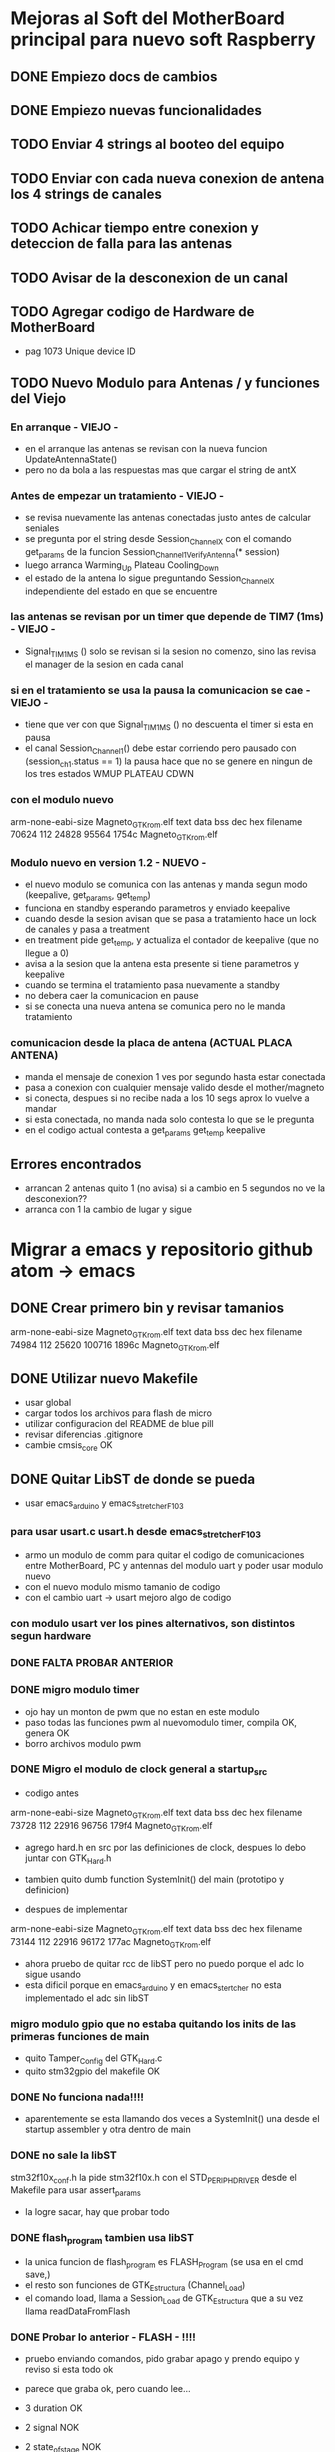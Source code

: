 * Mejoras al Soft del MotherBoard principal para nuevo soft Raspberry
** DONE Empiezo docs de cambios
   CLOSED: [2018-09-13 Thu 18:28]
** DONE Empiezo nuevas funcionalidades
   CLOSED: [2018-09-21 Fri 16:12]


** TODO Enviar 4 strings al booteo del equipo
** TODO Enviar con cada nueva conexion de antena los 4 strings de canales
** TODO Achicar tiempo entre conexion y deteccion de falla para las antenas
** TODO Avisar de la desconexion de un canal
** TODO Agregar codigo de Hardware de MotherBoard
   - pag 1073 Unique device ID

** TODO Nuevo Modulo para Antenas / y funciones del Viejo
*** En arranque - VIEJO -
    - en el arranque las antenas se revisan con la nueva funcion UpdateAntennaState()
    - pero no da bola a las respuestas mas que cargar el string de antX
    
*** Antes de empezar un tratamiento - VIEJO -
    - se revisa nuevamente las antenas conectadas justo antes de calcular seniales
    - se pregunta por el string desde Session_Channel_X con el comando get_params de la funcion
      Session_Channel_1_Verify_Antenna(* session)    
    - luego arranca Warming_Up Plateau Cooling_Down
    - el estado de la antena lo sigue preguntando Session_Channel_X independiente del estado en que se encuentre

*** las antenas se revisan por un timer que depende de TIM7 (1ms) - VIEJO -
    - Signal_TIM1MS ()
      solo se revisan si la sesion no comenzo, sino las revisa el manager de la sesion en cada canal

*** si en el tratamiento se usa la pausa la comunicacion se cae - VIEJO -
    - tiene que ver con que Signal_TIM1MS () no descuenta el timer si esta en pausa
    - el canal Session_Channel_1() debe estar corriendo pero pausado con (session_ch_1.status == 1)
      la pausa hace que no se genere en ningun de los tres estados WMUP PLATEAU CDWN
    
*** con el modulo nuevo
    arm-none-eabi-size Magneto_GTK_rom.elf
    text    data     bss     dec     hex filename
    70624     112   24828   95564   1754c Magneto_GTK_rom.elf

*** Modulo nuevo en version 1.2 - NUEVO -
    - el nuevo modulo se comunica con las antenas y manda segun modo (keepalive, get_params, get_temp)
    - funciona en standby esperando parametros y enviado keepalive
    - cuando desde la sesion avisan que se pasa a tratamiento hace un lock de canales y pasa a treatment
    - en treatment pide get_temp, y actualiza el contador de keepalive (que no llegue a 0)
    - avisa a la sesion que la antena esta presente si tiene parametros y keepalive
    - cuando se termina el tratamiento pasa nuevamente a standby
    - no debera caer la comunicacion en pause
    - si se conecta una nueva antena se comunica pero no le manda tratamiento

*** comunicacion desde la placa de antena (ACTUAL PLACA ANTENA)
    - manda el mensaje de conexion 1 ves por segundo hasta estar conectada
    - pasa a conexion con cualquier mensaje valido desde el mother/magneto
    - si conecta, despues si no recibe nada a los 10 segs aprox lo vuelve a mandar
    - si esta conectada, no manda nada solo contesta lo que se le pregunta
    - en el codigo actual contesta a get_params get_temp keepalive


** Errores encontrados
   - arrancan 2 antenas quito 1 (no avisa) si a cambio en 5 segundos no ve la desconexion??
   - arranca con 1 la cambio de lugar y sigue


* Migrar a emacs y repositorio github atom -> emacs
** DONE Crear primero bin y revisar tamanios
   CLOSED: [2018-09-14 Fri 08:39]
   arm-none-eabi-size Magneto_GTK_rom.elf
   text    data     bss     dec     hex filename
  74984     112   25620  100716   1896c Magneto_GTK_rom.elf
   
** DONE Utilizar nuevo Makefile
   CLOSED: [2018-09-19 Wed 18:02]
   - usar global
   - cargar todos los archivos para flash de micro
   - utilizar configuracion del README de blue pill
   - revisar diferencias .gitignore
   - cambie cmsis_core OK

** DONE Quitar LibST de donde se pueda
   CLOSED: [2018-09-21 Fri 09:33]
   - usar emacs_arduino y emacs_stretcher_F103

*** para usar usart.c usart.h desde emacs_stretcher_F103
    - armo un modulo de comm para quitar el codigo de comunicaciones
      entre MotherBoard, PC y antennas del modulo uart y poder usar
      modulo nuevo
    - con el nuevo modulo mismo tamanio de codigo
    - con el cambio uart -> usart mejoro algo de codigo

*** con modulo usart ver los pines alternativos, son distintos segun hardware
*** DONE FALTA PROBAR ANTERIOR
    CLOSED: [2018-09-20 Thu 17:01]

*** DONE migro modulo timer
    CLOSED: [2018-09-17 Mon 19:42]
    - ojo hay un monton de pwm que no estan en este modulo
    - paso todas las funciones pwm al nuevomodulo timer, compila OK, genera OK
    - borro archivos modulo pwm

*** DONE Migro el modulo de clock general a startup_src
    CLOSED: [2018-09-17 Mon 15:14]
    - codigo antes
    arm-none-eabi-size Magneto_GTK_rom.elf
    text    data     bss     dec     hex filename
    73728     112   22916   96756   179f4 Magneto_GTK_rom.elf

    - agrego hard.h en src por las definiciones de clock, despues lo debo juntar con GTK_Hard.h
    - tambien quito dumb function SystemInit() del main (prototipo y definicion)

    - despues de implementar
    arm-none-eabi-size Magneto_GTK_rom.elf
    text    data     bss     dec     hex filename
    73144     112   22916   96172   177ac Magneto_GTK_rom.elf
    
    - ahora pruebo de quitar rcc de libST pero no puedo porque el adc lo sigue usando
    - esta dificil porque en emacs_arduino y en emacs_stertcher no esta implementado el adc sin libST

*** migro modulo gpio que no estaba quitando los inits de las primeras funciones de main
    - quito Tamper_Config del GTK_Hard.c
    - quito stm32gpio del makefile OK

*** DONE No funciona nada!!!!
    CLOSED: [2018-09-17 Mon 15:13]
    - aparentemente se esta llamando dos veces a SystemInit() una desde el startup assembler
      y otra dentro de main

*** DONE no sale la libST
    CLOSED: [2018-09-19 Wed 18:00]
    stm32f10x_conf.h la pide stm32f10x.h con el STD_PERIPH_DRIVER desde el Makefile 
    para usar assert_params
    - la logre sacar, hay que probar todo

*** DONE flash_program tambien usa libST
    CLOSED: [2018-09-19 Wed 18:00]
    - la unica funcion de flash_program es FLASH_Program (se usa en el cmd save,)
    - el resto son funciones de GTK_Estructura (Channel_Load)
    - el comando load, llama a Session_Load de GTK_Estructura que a su vez llama readDataFromFlash

*** DONE Probar lo anterior - FLASH - !!!!
    CLOSED: [2018-09-20 Thu 13:02]
    - pruebo enviando comandos, pido grabar apago y prendo equipo y reviso si esta todo ok
    - parece que graba ok, pero cuando lee...
    - 3 duration OK
    - 2 signal NOK
    - 2 state_of_stage NOK

      PUEDE SER POR TAMANIO DEL BUFFER A LA PC???
**** graba bien muestra mal, aumento el tamanio del buffer de la PC
     - cambio tamanio de buffer a SIZEOF_PC_TXDATA y SIZEOF_PC_RXDATA
       en el envio de Usart1SendUnsigned y en USART1_IRQHandler
     - Ahora esta OK!
      
*** DONE migro modulo adc, le agrego dma
    CLOSED: [2018-09-19 Wed 17:08]
    - GTK_Signal usa Session_Current_Limit_control que llama al adc
    - como ahora va a ser por DMA lo debo corregir, lo dejo como pendiente
    - comentadolo compila ok
     
*** DONE Session_Current_Limit_control
    CLOSED: [2018-09-20 Thu 15:39]
    - le armo funciones de muestreo adc que se activan con USE_ADC_SAMPLE_BY_SAMPLE

** DONE Armar nuevos modelos de archivos en modulos
   CLOSED: [2018-09-21 Fri 11:32]
   - .h .c con nuevo modelo
   - arme modulo comms, mejore usart, de modulos base gpio y dma, mejore adc
   - falta ver si finalmente hago algo para antenas

** DONE Upgrade del repositorio remoto GitHub
   CLOSED: [2018-09-21 Fri 09:33]
   - pasar a emacs...


* Respecto del hardware Raspberry
** perdio el RTC
   - podria traer problemas de conexion original



* Respecto del software Raspberry
** Necesita red para arrancar
** En los primeros 20 seg de tratamiento no acepta STOP
** Barra desplazamiento frecuencia un poco mas grande (por el touch)
** Quitar entradas setup adicionales si no va a tener pantalla
*** Se frizo el boton de setup
*** Un para de veces entra a una pantalla blanca y queda ahí

** Necesitaria alguna pantalla de configuracion de red si no va a bootear

** Tocar varias veces la pantalla en la potencia pasa a pantalla blanca
*** DONE se filmo y envio video del problema
    CLOSED: [2018-09-21 Fri 16:11]


* Comunicaciones en general hasta hoy
** Preparar el tratamiento
   Terminar cada línea con "\r\n"
   incluir después de cada linea un timer de 100ms

*** Formato de paquete
    Duration (Duración de tratamiento)
    Timer 100ms
    Signal (Parámetros de forma de onda y frecuencia)
    Timer 100ms
    state_of_stage,1,1
    Timer 100ms
    save,01
    Timer 100ms

**** Ejemplo
    Tratamiento 15 minutos, onda cuadrada al 70%, 10Hz
    duration,00,15,00,1
    timer 100ms                                                                                                                   
    signal,070,070,0000,0001,0049,0001,0049,0000,0000,1
    timer 100ms
    state_of_stage,1,1
    timer 100ms
    save,01
    timer 100ms

*** #### luego de la carga un par de segundos (20s) y manda
    load,01                                                                                                                               
    start,

*** Duración del tratamiento
    Duraciones de tratamiento validas entre 5 y 120 minutos (2 horas)

    duration,hh,mm,00,1

    hh = horas (valido 00,01,02)
    mm = minutos (valido de 00 a 59)
    00 = Fijo (para futuras versiones)
    1 = Fijo (para futuras versiones)

**** Ejemplos 
    duration,00,15,00,1 – Duración 15 minutos
    duration,01,10,00,1 – Duración 70 minutos

*** Parámetros de forma de onda y potencia
    Actualmente disponibles triangular y cuadrada, senoidal por ahora tendría que estar gris (no disponible)
    signal,001,002,0003,0004,0005,0006,0007,0008,0009,1
    001 = Potencia en %1 (válido de 10 a 100)
    002 = Potencia en %2  (válido de 10 a 100) para futuras versiones, ahora repite el valor 001
    0003 = enviar todo en 0 “0000”
    0004 = Tiempo rampa ascendente en ms (válido de 0 a 100)
    0005 = Tiempo meseta en ms (válido de 0 a 100)
    0006 = Tiempo rampa descendente en ms (válido de 0 a 100)
    0007 = Tiempo de espera en ms (válido de 0 a 100)
    0008 = enviar todo en 0 “0000”
    0009 = enviar todo en 0 “0000”
    1 = Fijo (para futuras versiones)

**** Ejemplos
     signal,070,070,0000,0049,0001,0001,0049,0000,0000,1 - #Triangular 70% 10Hz
     signal,090,090,0000,0023,0001,0001,0025,0000,0000,1 - #Triangular 90% 20Hz
     signal,070,070,0000,0016,0001,0001,0015,0000,0000,1 - #Triangular 70% 30Hz
     signal,100,100,0000,0011,0001,0001,0013,0000,0000,1 - #Triangular 100% 40Hz
     signal,080,080,0000,0008,0001,0001,0010,0000,0000,1 - #Triangular 80% 50Hz
     signal,070,070,0000,0007,0001,0001,0007,0000,0000,1 - #Triangular 70% 60Hz

     signal,070,070,0000,0001,0049,0001,0049,0000,0000,1 - #Cuadrada 70% 10Hz
     signal,070,070,0000,0001,0023,0001,0025,0000,0000,1 - #Cuadrada 70% 20Hz
     signal,070,070,0000,0001,0016,0001,0015,0000,0000,1 - #Cuadrada 70% 30Hz 
     signal,070,070,0000,0001,0011,0001,0013,0000,0000,1 - #Cuadrada 70% 40Hz
     signal,070,070,0000,0001,0008,0001,0010,0000,0000,1 - #Cuadrada 70% 50Hz
     signal,070,070,0000,0001,0007,0001,0007,0000,0000,1 - #Cuadrada 70% 60Hz

*** ##### para pedir el número de serie de la placa generadora #####
    serial num
    #va a responder con un string de 12 caracteres

*** #### la locación levantarla de un txt que se pueda editar dentro de la raspberry #####


** ##### durante el tratamiento la raspberry puede enviar:
  pause,1                 ;;pone el equipo en pausa debe detener el timer
  pause,0                 ;;continua el tratamiento
  
  stop,                      ;;detiene el tratamiento (lo termina) a 
  través del botón stop
  finish_ok,              ;;termina el tratamiento luego de pasado el 
  tiempo activa el buzzer interno

** Durante el tratamiento puede reportar uno o mas de los siguientes errores:

    //reporta errores como "ERROR(0xNNN)\r\n"
    //0x01N antena desconectada
    //0x02N antena perdida
    //0x04N sobre temperatura
    //0x05N sobre corriente
    //N num de canal 1-4

*** Pueden existir otros tipos de errores pero los previos son los mensajes importantes
    //errores adicionales "ERROR(0xNNN)\r\n"
    //0x11N error en la sesión
    //0x12N error en los parámetros de antena

    ##### errores con las antenas permiten seguir el tratamiento hasta que se produzcan errores en las 4 antenas.
    ##### Luego de cualquiera de lo errores por corriente termina el tratamiento por error #####
    cuando decide cortar por error, envía hacia la raspberry como mínimo dos mensajes de stop
    "STOP\r\n"
